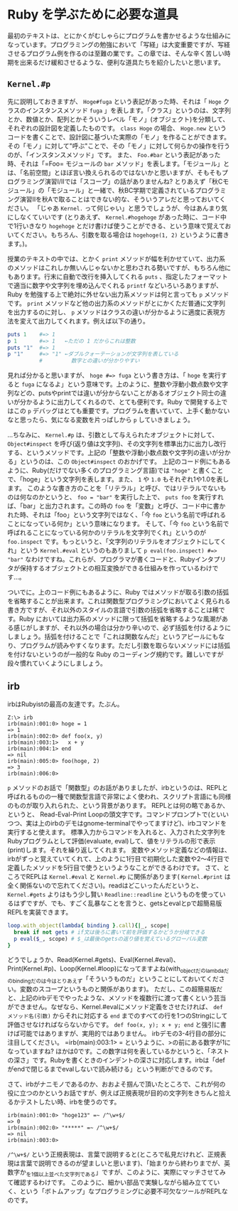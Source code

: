* Ruby を学ぶために必要な道具

最初のテキストは、とにかくがむしゃらにプログラムを書かせるような仕組みになっています。プログラミングの勉強において「写経」は大変重要ですが、写経させるプログラム例を作るのは至難の業です。この章では、そんな辛く苦しい時期を出来るだけ緩和させるような、便利な道具たちを紹介したいと思います。

** =Kernel.#p=

先に説明しておきますが、 =Hoge#fuga= という表記があった時、それは「 =Hoge= クラスのインスタンスメソッド =fuga= 」を表します。「クラス」というのは、文字列とか、数値とか、配列とかそういうレベル「モノ」(オブジェクト)を分類して、それぞれの設計図を定義したものです。 =class Hoge= の場合、 =Hoge.new= というコードを書くことで、設計図に基づいた実際の「モノ」を作ることができます。その「モノ」に対して"呼ぶ"ことで、その「モノ」に対して何らかの操作を行うのが、「インスタンスメソッド」です。
また、 =Foo.#bar= という表記があった時、それは「=Foo= モジュールの =bar= メソッド」を表します。「モジュール」とは、「名前空間」とほぼ言い換えられるのではないかと思いますが、そもそもプログラミング演習I/IIでは「スコープ」の話がありませんね? とりあえず「秋Cモジュール」の「モジュール」と一緒で、秋BC学期で定義されているプログラミング演習IIを秋Aで取ることはできない的な、そういうアレだと思っておいてください。
「じゃあ =Kernel.= って何じゃい」と思うでしょうが、今はあんまり気にしなくていいです (とりあえず、 =Kernel.#hogehoge= があった時に、コード中で1行いきなり =hogehoge= とだけ書けば使うことができる、という意味で覚えておいてください。もちろん、引数を取る場合は =hogehoge(1, 2)= というように書きます。)。

授業のテキストの中では、とかく =print= メソッドが幅を利かせていて、出力系のメソッドはこれしか無いんじゃないかと思わされる勢いですが、もちろん他にもあります。行末に自動で改行を挿入してくれる =puts= 、指定したフォーマットで適当に数字や文字列を埋め込んでくれる =printf= などいろいろありますが、Ruby を勉強する上で絶対に外せない出力系メソッドは何と言っても =p= メソッドです。 =print= メソッドなど他の出力系のメソッドがとにかくただ普通に文字列を出力するのに対し、 =p= メソッドはクラスの違いが分かるように適度に表現方法を変えて出力してくれます。例えば以下の通り。

#+BEGIN_SRC ruby
puts 1    #=> 1
p 1       #=> 1   ←ただの 1 だからこれは整数
puts "1"  #=> 1
p "1"     #=> "1" ←ダブルクォーテーションが文字列を表している
          #         数字との違いが分かりやすい
#+END_SRC

見れば分かると思いますが、 =hoge #=> fuga= という書き方は、「 =hoge= を実行すると =fuga= になるよ」という意味です。上のように、整数や浮動小数点数や文字列などの、putsやprintでは違いが分からないことがあるオブジェクト同士の違いが分かるように出力してくれるので、とても便利です。Ruby で開発する上ではこの =p= デバッグはとても重要です。プログラムを書いていて、上手く動かないなと思ったら、気になる変数を片っぱしから =p= していきましょう。

…ちなみに、 =Kernel.#p= は、引数として与えられたオブジェクトに対して、 =Object#inspect= を呼び(返り値は文字列)、その文字列を標準出力に出力し改行する、というメソッドです。上記の「整数や浮動小数点数や文字列の違いが分かる」というのは、この =Object#inspect= のおかげです。
上記のコード例にもあるように、Ruby(だけでない多くのプログラミング言語)では ="hoge"= と書くことで、「hoge」という文字列を表します。また、 =1= や =1.0= もそれぞれ1や1.0を表します。
このような書き方のことを「リテラル」と呼び、ではリテラルでないものは何なのかというと、 =foo = "bar"= を実行した上で、 =puts foo= を実行すれば、「bar」と出力されます。この時の =foo= を「変数」と呼び、コード中に書かれた時、それは「foo」という文字列ではなく、「今 =foo= という名前で呼ばれることになっている何か」という意味になります。
そして、「今 =foo= という名前で呼ばれることになっている何かのリテラルを文字列でくれ」というのが =foo.inspect= です。もっというと、「文字列のリテラルをオブジェクトにしてくれ」という =Kernel.#eval= というのもありまして =p eval(foo.inspect) #=> "bar"= なわけですね。これらが、プログラマが書くコードと、Rubyインタプリタが保持するオブジェクトとの相互変換ができる仕組みを作っているわけです…。

ついでに。上のコード例にもあるように、Ruby ではメソッドが取る引数の括弧を省略することが出来ます。これは関数型プログラミングにおいてよく見られる書き方ですが、それ以外のスタイルの言語で引数の括弧を省略することは稀です。Ruby においては出力系のメソッドに限って括弧を省略するような風潮がある感じがしますが、それ以外の場合は分かり辛いので、必ず括弧を付けるようにしましょう。括弧を付けることで「これは関数なんだ」というアピールにもなり、プログラムが読みやすくなります。ただし引数を取らないメソッドには括弧を付けないというのが一般的な Ruby のコーディング規約です。難しいですが段々慣れていくようにしましょう。

** irb

irbはRubyistの最高の友達です。たぶん。

#+BEGIN_SRC
Z:\> irb
irb(main):001:0> hoge = 1
=> 1
irb(main):002:0> def foo(x, y)
irb(main):003:1>   x + y
irb(main):004:1> end
=> nil
irb(main):005:0> foo(hoge, 2)
=> 3
irb(main):006:0>
#+END_SRC

=p= メソッドのお話で「関数型」のお話がありましたが、irbというのは、REPLと呼ばれるものの一種で関数型言語で非常によく使われ、スクリプト言語にも同様のものが取り入れられた、という背景があります。
REPLとは何の略であるか、というと、 Read-Eval-Print Loopの頭文字です。コマンドプロンプトで(といいつつ、実は上のirbのデモはgnome-terminalでやってますけど)、irbコマンドを実行すると使えます。
標準入力からコマンドを入れると、入力された文字列をRubyプログラムとして評価(evaluate, eval)して、値をリテラルの形で表示(print)します。それを繰り返してくれます。
変数やメソッド定義などの情報は、irbがずっと覚えていてくれて、上のように1行目で初期化した変数や2〜4行目で定義したメソッドを5行目で使うというようなことができるわけです。
さて、ところでREPLは =Kernel.#eval= と =Kernel.#p= に関係があります( =Kernel.#print= は全く関係ないので忘れてください)。readはどこいったんだというと、 =Kernel.#gets= よりはもう少し賢い =Readline::readline= というものを使っているはずですが、でも、すごく乱暴なことを言うと、getsとevalとpで超簡易版REPLを実装できます。

#+BEGIN_SRC Ruby
loop.with_object(lambda{ binding }.call){|_, scope|
  break if not gets # if文は後ろに書いて前を評価するかどうか分岐できる
  p eval($_, scope) # $_は最後のgetsの返り値を覚えているグローバル変数
}
#+END_SRC

どうでしょうか、Read(Kernel.#gets)、Eval(Kernel.#eval)、Print(Kernel.#p)、Loop(Kernel.#loop)になってますよね(with_objectだのlambdaだのbindingだのは今はとりあえず「そういうものだ」ということにしておいてください。変数のスコープというものと関係があります)。
ただし、この超簡易版だと、上記のirbデモでやったような、メソッドを複数行に渡って書くという芸当ができません。なぜなら、Kernel.#evalにメソッド定義をさせたければ、 =def メソッド名(引数)= からそれに対応する =end= までのすべての行を1つのStringにして評価させなければならないからです。 =def foo(x, y); x + y; end= と強引に書けば可能ではありますが、実用的ではありません。
irbデモの3-4行目の部分に注目してください。 =irb(main):003:1> = というように、>の前にある数字が1になっていますね? ほかは0です。この数字は何を表しているかというと、「ネストの深さ」です。Rubyを書くときのインデントの深さに対応します。irbは「defがendで閉じるまでevalしないで読み続ける」という判断ができるのです。

さて、irbがナニモノであるのか、おおよそ掴んで頂いたところで、これが何の役に立つのかというお話ですが、例えば正規表現が目的の文字列をきちんと拾えるかテストしたい時、irbを使うのです。


#+BEGIN_SRC
irb(main):001:0> "hoge123" =~ /^\w+$/
=> 0
irb(main):002:0> "*****" =~ /^\w+$/
=> nil
irb(main):003:0>
#+END_SRC

=/^\w+$/= という正規表現は、言葉で説明すると(ところで私見だけれど、正規表現は言葉で説明できるのが望ましいと思います)、「始まりから終わりまでが、英数字か_を1個以上並べた文字列である」ですが、このように、実際にマッチさせてみて確認するわけです。
このように、細かい部品で実験しながら組み立てていく、という「ボトムアップ」なプログラミングに必要不可欠なツールがREPLなのです。
